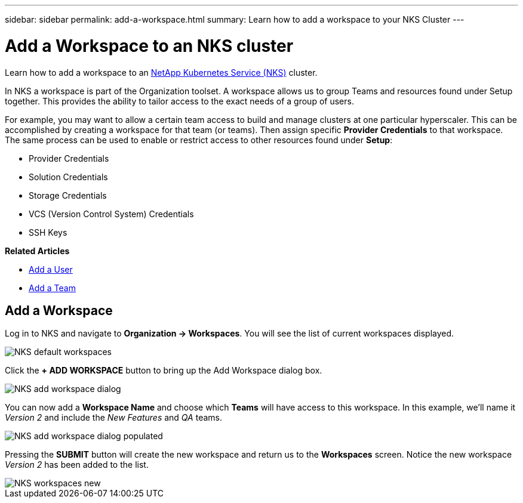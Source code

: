 ---
sidebar: sidebar
permalink: add-a-workspace.html
summary: Learn how to add a workspace to your NKS Cluster
---

= Add a Workspace to an NKS cluster

Learn how to add a workspace to an https://nks.netapp.io[NetApp Kubernetes Service (NKS)] cluster.

In NKS a workspace is part of the Organization toolset. A workspace allows us to group Teams and resources found under Setup together. This provides the ability to tailor access to the exact needs of a group of users.

For example, you may want to allow a certain team access to build and manage clusters at one particular hyperscaler. This can be accomplished by creating a workspace for that team (or teams). Then assign specific *Provider Credentials* to that workspace. The same process can be used to enable or restrict access to other resources found under *Setup*:

* Provider Credentials
* Solution Credentials
* Storage Credentials
* VCS (Version Control System) Credentials
* SSH Keys

**Related Articles**

* https://docs.netapp.com/us-en/kubernetes-service/add-a-user.html[Add a User]
* https://docs.netapp.com/us-en/kubernetes-service/add-a-team.html[Add a Team]

== Add a Workspace

Log in to NKS and navigate to *Organization -> Workspaces*. You will see the list of current workspaces displayed.

image::assets/documentation/add-a-workspace/nks-workspaces.png?raw=true[NKS default workspaces]

Click the *+ ADD WORKSPACE* button to bring up the Add Workspace dialog box.

image::assets/documentation/add-a-workspace/nks-add-workspace-dialog.png?raw=true[NKS add workspace dialog]

You can now add a *Workspace Name* and choose which *Teams* will have access to this workspace. In this example, we'll name it _Version 2_ and include the _New Features_ and _QA_ teams.

image::assets/documentation/add-a-workspace/nks-add-workspace-dialog-populated.png?raw=true[NKS add workspace dialog populated]

Pressing the *SUBMIT* button will create the new workspace and return us to the *Workspaces* screen. Notice the new workspace _Version 2_ has been added to the list.

image::assets/documentation/add-a-workspace/nks-workspaces-new.png?raw=true[NKS workspaces new]
